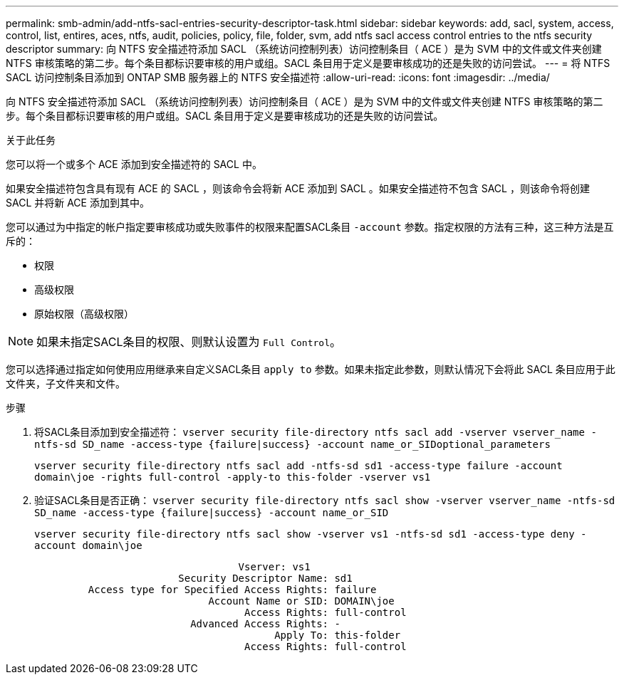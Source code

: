 ---
permalink: smb-admin/add-ntfs-sacl-entries-security-descriptor-task.html 
sidebar: sidebar 
keywords: add, sacl, system, access, control, list, entires, aces, ntfs, audit, policies, policy, file, folder, svm, add ntfs sacl access control entries to the ntfs security descriptor 
summary: 向 NTFS 安全描述符添加 SACL （系统访问控制列表）访问控制条目（ ACE ）是为 SVM 中的文件或文件夹创建 NTFS 审核策略的第二步。每个条目都标识要审核的用户或组。SACL 条目用于定义是要审核成功的还是失败的访问尝试。 
---
= 将 NTFS SACL 访问控制条目添加到 ONTAP SMB 服务器上的 NTFS 安全描述符
:allow-uri-read: 
:icons: font
:imagesdir: ../media/


[role="lead"]
向 NTFS 安全描述符添加 SACL （系统访问控制列表）访问控制条目（ ACE ）是为 SVM 中的文件或文件夹创建 NTFS 审核策略的第二步。每个条目都标识要审核的用户或组。SACL 条目用于定义是要审核成功的还是失败的访问尝试。

.关于此任务
您可以将一个或多个 ACE 添加到安全描述符的 SACL 中。

如果安全描述符包含具有现有 ACE 的 SACL ，则该命令会将新 ACE 添加到 SACL 。如果安全描述符不包含 SACL ，则该命令将创建 SACL 并将新 ACE 添加到其中。

您可以通过为中指定的帐户指定要审核成功或失败事件的权限来配置SACL条目 `-account` 参数。指定权限的方法有三种，这三种方法是互斥的：

* 权限
* 高级权限
* 原始权限（高级权限）


[NOTE]
====
如果未指定SACL条目的权限、则默认设置为 `Full Control`。

====
您可以选择通过指定如何使用应用继承来自定义SACL条目 `apply to` 参数。如果未指定此参数，则默认情况下会将此 SACL 条目应用于此文件夹，子文件夹和文件。

.步骤
. 将SACL条目添加到安全描述符： `vserver security file-directory ntfs sacl add -vserver vserver_name -ntfs-sd SD_name -access-type {failure|success} -account name_or_SIDoptional_parameters`
+
`vserver security file-directory ntfs sacl add -ntfs-sd sd1 -access-type failure -account domain\joe -rights full-control -apply-to this-folder -vserver vs1`

. 验证SACL条目是否正确： `vserver security file-directory ntfs sacl show -vserver vserver_name -ntfs-sd SD_name -access-type {failure|success} -account name_or_SID`
+
`vserver security file-directory ntfs sacl show -vserver vs1 -ntfs-sd sd1 -access-type deny -account domain\joe`

+
[listing]
----
                                  Vserver: vs1
                        Security Descriptor Name: sd1
         Access type for Specified Access Rights: failure
                             Account Name or SID: DOMAIN\joe
                                   Access Rights: full-control
                          Advanced Access Rights: -
                                        Apply To: this-folder
                                   Access Rights: full-control
----

